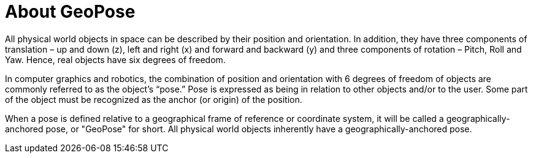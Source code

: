 # About GeoPose

All physical world objects in space can be described by their position and orientation. In addition, they have three components of translation – up and down (z), left and right (x) and forward and backward (y) and three components of rotation – Pitch, Roll and Yaw. Hence, real objects have six degrees of freedom.

In computer graphics and robotics, the combination of position and orientation with 6 degrees of freedom of objects are commonly referred to as the object’s “pose.” Pose is expressed as being in relation to other objects and/or to the user. Some part of the object must be recognized as the anchor (or origin) of the position. 

When a pose is defined relative to a geographical frame of reference or coordinate system, it will be called a geographically-anchored pose, or "GeoPose" for short. All physical world objects inherently have a geographically-anchored pose. 
